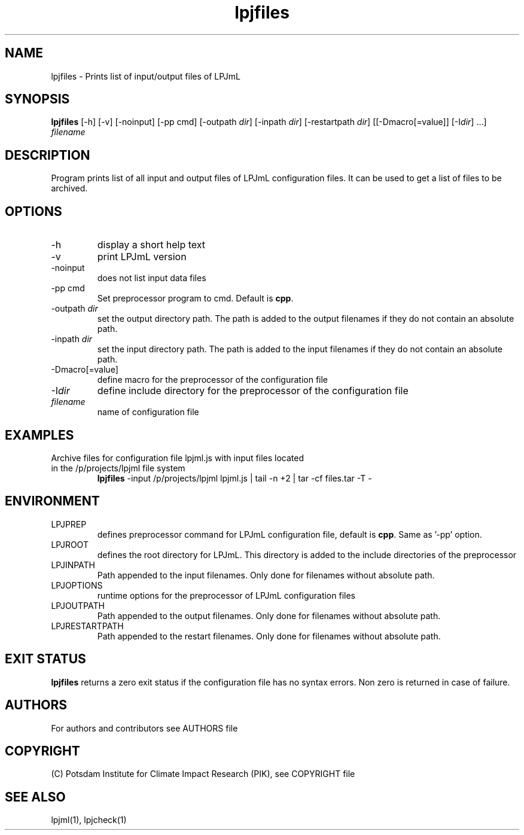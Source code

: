 .TH lpjfiles 1  "version 5.6.20" "USER COMMANDS"
.SH NAME
lpjfiles \- Prints list of input/output files of LPJmL 
.SH SYNOPSIS
.B lpjfiles
[\-h] [\-v] [\-noinput] [-pp cmd] [\-outpath \fIdir\fP]
[\-inpath \fIdir\fP] [\-restartpath \fIdir\fP] [[\-Dmacro[=value]] [\-I\fIdir\fP] ...]
\fIfilename\fP
.SH DESCRIPTION
Program prints list of all input and output files of LPJmL configuration files. It can be used to get a list of files to be archived.
.SH OPTIONS
.TP
\-h
display a short help text
.TP
\-v
print LPJmL version
.TP
\-noinput
does not list input data files
.TP
\-pp cmd
Set preprocessor program to cmd. Default is \fBcpp\fP.
.TP
\-outpath \fIdir\fP
set the output directory path. The path is added to the output filenames if they do not contain an absolute path.
.TP
\-inpath \fIdir\fP
set the input directory path. The path is added to the input filenames if they do not contain an absolute path.
.TP
\-Dmacro[=value]
define macro for the preprocessor of the configuration file
.TP
\-I\fIdir\fP
define include directory for the preprocessor of the configuration file
.TP
.I filename
name of configuration file
.SH EXAMPLES
.TP
Archive files for configuration file lpjml.js with input files located in the /p/projects/lpjml file system
.B lpjfiles
\-input /p/projects/lpjml lpjml.js | tail -n +2 | tar -cf files.tar -T -
.PP
.SH ENVIRONMENT
.TP
LPJPREP 
defines preprocessor command for LPJmL configuration file, default is \fBcpp\fP. Same as '-pp' option.
.TP
LPJROOT
defines the root directory for LPJmL. This directory is added to the
include directories of the preprocessor
.TP
LPJINPATH
Path appended to the input filenames. Only done for filenames without absolute path.
.TP
LPJOPTIONS     
runtime options for the preprocessor of LPJmL configuration files
.TP
LPJOUTPATH
Path appended to the output filenames. Only done for filenames without absolute path.
.TP
LPJRESTARTPATH
Path appended to the restart filenames. Only done for filenames without absolute path.

.SH EXIT STATUS
.B
lpjfiles
returns a zero exit status if the configuration file has no syntax errors.
Non zero is returned in case of failure.

.SH AUTHORS

For authors and contributors see AUTHORS file

.SH COPYRIGHT

(C) Potsdam Institute for Climate Impact Research (PIK), see COPYRIGHT file

.SH SEE ALSO
lpjml(1), lpjcheck(1)
